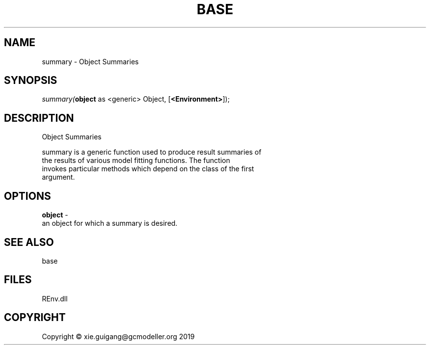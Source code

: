.\" man page create by R# package system.
.TH BASE 1 2020-11-09 "summary" "summary"
.SH NAME
summary \- Object Summaries
.SH SYNOPSIS
\fIsummary(\fBobject\fR as <generic> Object, 
..., 
[\fB<Environment>\fR]);\fR
.SH DESCRIPTION
.PP
Object Summaries
 
 summary is a generic function used to produce result summaries of 
 the results of various model fitting functions. The function 
 invokes particular methods which depend on the class of the first 
 argument.
.PP
.SH OPTIONS
.PP
\fBobject\fB \fR\- 
 an object for which a summary is desired.

.PP
.SH SEE ALSO
base
.SH FILES
.PP
REnv.dll
.PP
.SH COPYRIGHT
Copyright © xie.guigang@gcmodeller.org 2019
